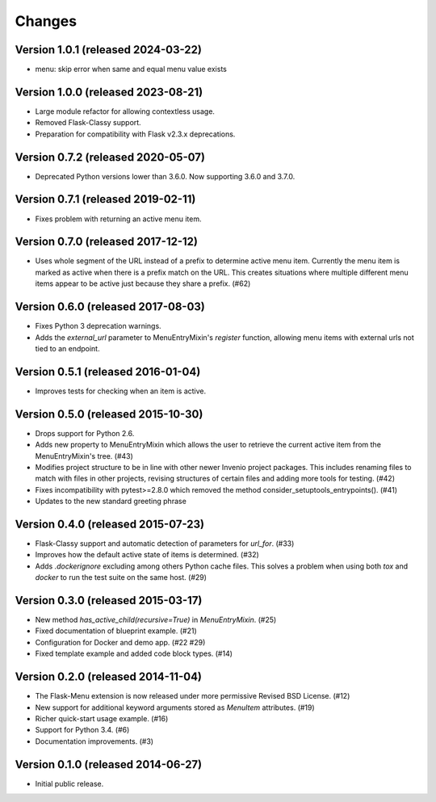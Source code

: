 Changes
=======

Version 1.0.1 (released 2024-03-22)
-----------------------------------

- menu: skip error when same and equal menu value exists

Version 1.0.0 (released 2023-08-21)
-----------------------------------

- Large module refactor for allowing contextless usage.
- Removed Flask-Classy support.
- Preparation for compatibility with Flask v2.3.x deprecations.

Version 0.7.2 (released 2020-05-07)
-----------------------------------

- Deprecated Python versions lower than 3.6.0. Now supporting 3.6.0 and 3.7.0.

Version 0.7.1 (released 2019-02-11)
-----------------------------------

- Fixes problem with returning an active menu item.

Version 0.7.0 (released 2017-12-12)
-----------------------------------

-  Uses whole segment of the URL instead of a prefix to determine active menu
   item. Currently the menu item is marked as active when there is a prefix
   match on the URL. This creates situations where multiple different menu
   items appear to be active just because they share a prefix. (#62)

Version 0.6.0 (released 2017-08-03)
-----------------------------------

- Fixes Python 3 deprecation warnings.
- Adds the `external_url` parameter to MenuEntryMixin's `register`
  function, allowing menu items with external urls not tied to
  an endpoint.

Version 0.5.1 (released 2016-01-04)
-----------------------------------

- Improves tests for checking when an item is active.

Version 0.5.0 (released 2015-10-30)
-----------------------------------

- Drops support for Python 2.6.
- Adds new property to MenuEntryMixin which allows the user to retrieve the
  current active item from the MenuEntryMixin's tree. (#43)
- Modifies project structure to be in line with other newer Invenio project
  packages. This includes renaming files to match with files in other projects,
  revising structures of certain files and adding more tools for testing. (#42)
- Fixes incompatibility with pytest>=2.8.0 which removed the method
  consider_setuptools_entrypoints(). (#41)
- Updates to the new standard greeting phrase

Version 0.4.0 (released 2015-07-23)
-----------------------------------

- Flask-Classy support and automatic detection of parameters for
  `url_for`.  (#33)
- Improves how the default active state of items is determined.  (#32)
- Adds `.dockerignore` excluding among others Python cache
  files.  This solves a problem when using both `tox` and `docker` to run
  the test suite on the same host.  (#29)

Version 0.3.0 (released 2015-03-17)
-----------------------------------

- New method `has_active_child(recursive=True)` in `MenuEntryMixin`.  (#25)
- Fixed documentation of blueprint example. (#21)
- Configuration for Docker and demo app. (#22 #29)
- Fixed template example and added code block types.  (#14)

Version 0.2.0 (released 2014-11-04)
-----------------------------------

- The Flask-Menu extension is now released under more permissive
  Revised BSD License. (#12)
- New support for additional keyword arguments stored as `MenuItem`
  attributes. (#19)
- Richer quick-start usage example. (#16)
- Support for Python 3.4. (#6)
- Documentation improvements. (#3)

Version 0.1.0 (released 2014-06-27)
-----------------------------------

- Initial public release.
